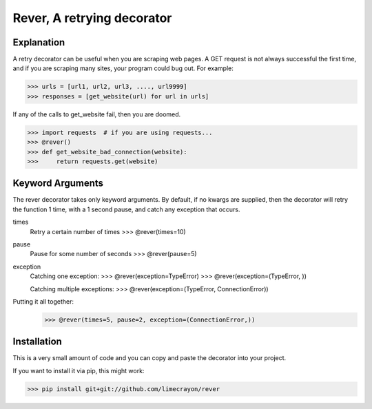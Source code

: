 ---------------------------
Rever, A retrying decorator
---------------------------

Explanation
-----------

A retry decorator can be useful when you are scraping web pages.  A GET request is not always successful
the first time, and if you are scraping many sites, your program could bug out.  For example:

>>> urls = [url1, url2, url3, ...., url9999]
>>> responses = [get_website(url) for url in urls]

If any of the calls to get_website fail, then you are doomed.

>>> import requests  # if you are using requests...
>>> @rever()
>>> def get_website_bad_connection(website):
>>>     return requests.get(website)


Keyword Arguments
-----------------

The rever decorator takes only keyword arguments.  By default, if no kwargs are supplied, then
the decorator will retry the function 1 time, with a 1 second pause, and catch any exception that occurs.


times
    Retry a certain number of times
    >>> @rever(times=10)

pause
    Pause for some number of seconds
    >>> @rever(pause=5)

exception
    Catching one exception:
    >>> @rever(exception=TypeError)
    >>> @rever(exception=(TypeError, ))

    Catching multiple exceptions:
    >>> @rever(exception=(TypeError, ConnectionError))


Putting it all together:
    >>> @rever(times=5, pause=2, exception=(ConnectionError,))


Installation
------------

This is a very small amount of code and you can copy and paste the decorator into your project.

If you want to install it via pip, this might work:

>>> pip install git+git://github.com/limecrayon/rever
